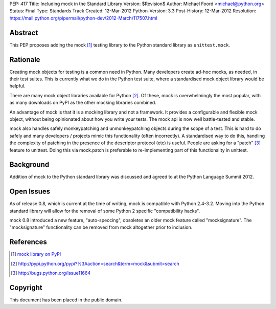 PEP: 417
Title: Including mock in the Standard Library
Version: $Revision$
Author: Michael Foord <michael@python.org>
Status: Final
Type: Standards Track
Created: 12-Mar-2012
Python-Version: 3.3
Post-History: 12-Mar-2012
Resolution: https://mail.python.org/pipermail/python-dev/2012-March/117507.html


Abstract
========

This PEP proposes adding the mock [1]_ testing library
to the Python standard library as ``unittest.mock``.


Rationale
=========

Creating mock objects for testing is a common need in Python.
Many developers create ad-hoc mocks, as needed, in their test
suites. This is currently what we do in the Python test suite,
where a standardised mock object library would be helpful.

There are many mock object libraries available for Python [2]_.
Of these, mock is overwhelmingly the most popular, with as many
downloads on PyPI as the other mocking libraries combined.

An advantage of mock is that it is a mocking library and not a
framework. It provides a configurable and flexible mock object,
without being opinionated about how you write your tests. The
mock api is now well battle-tested and stable.

mock also handles safely monkeypatching and unmonkeypatching
objects during the scope of a test. This is hard to do safely
and many developers / projects mimic this functionality
(often incorrectly). A standardised way to do this, handling
the complexity of patching in the presence of the descriptor
protocol (etc) is useful. People are asking for a "patch" [3]_
feature to unittest. Doing this via mock.patch is preferable
to re-implementing part of this functionality in unittest.


Background
==========

Addition of mock to the Python standard library was discussed
and agreed to at the Python Language Summit 2012.


Open Issues
===========

As of release 0.8, which is current at the time of writing,
mock is compatible with Python 2.4-3.2. Moving into the Python
standard library will allow for the removal of some Python 2
specific "compatibility hacks".

mock 0.8 introduced a new feature, "auto-speccing", obsoletes
an older mock feature called "mocksignature". The
"mocksignature" functionality can be removed from mock
altogether prior to inclusion.


References
==========

.. [1] `mock library on PyPI <http://pypi.python.org/pypi/mock>`_
.. [2] http://pypi.python.org/pypi?%3Aaction=search&term=mock&submit=search
.. [3] http://bugs.python.org/issue11664


Copyright
=========

This document has been placed in the public domain.
